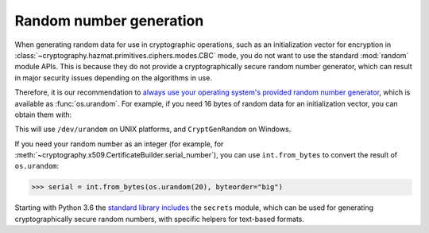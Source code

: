 Random number generation
========================

When generating random data for use in cryptographic operations, such as an
initialization vector for encryption in
:class:`~cryptography.hazmat.primitives.ciphers.modes.CBC` mode, you do not
want to use the standard :mod:`random` module APIs. This is because they do not
provide a cryptographically secure random number generator, which can result in
major security issues depending on the algorithms in use.

Therefore, it is our recommendation to `always use your operating system's
provided random number generator`_, which is available as :func:`os.urandom`.
For example, if you need 16 bytes of random data for an initialization vector,
you can obtain them with:

.. doctest::

    >>> import os
    >>> iv = os.urandom(16)

This will use ``/dev/urandom`` on UNIX platforms, and ``CryptGenRandom`` on
Windows.

If you need your random number as an integer (for example, for
:meth:`~cryptography.x509.CertificateBuilder.serial_number`), you can use
``int.from_bytes`` to convert the result of ``os.urandom``:

.. code-block:: pycon

    >>> serial = int.from_bytes(os.urandom(20), byteorder="big")

Starting with Python 3.6 the `standard library includes`_ the ``secrets``
module, which can be used for generating cryptographically secure random
numbers, with specific helpers for text-based formats.

.. _`always use your operating system's provided random number generator`: https://sockpuppet.org/blog/2014/02/25/safely-generate-random-numbers/
.. _`standard library includes`: https://docs.python.org/3/library/secrets.html
